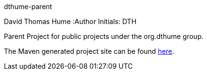dthume-parent
==========================
David Thomas Hume
:Author Initials: DTH

Parent Project for public projects under the org.dthume group.

The Maven generated project site can be found
http://dthume.github.com/dthume-public[here].